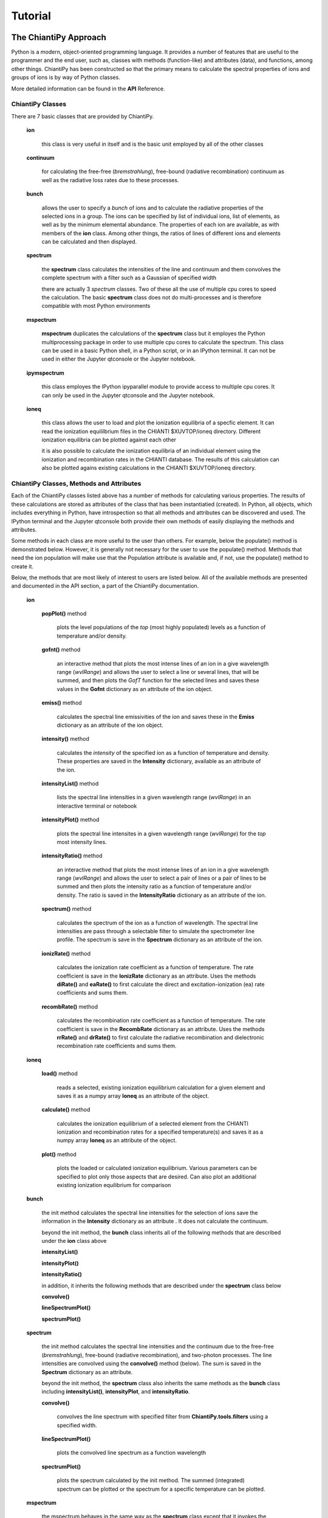 ========
Tutorial
========

The ChiantiPy Approach
----------------------

Python is a modern, object-oriented programming language.  It provides a number of features that are useful to the programmer and the end user, such as, classes with methods (function-like) and attributes (data), and functions, among other things.  ChiantiPy has been constructed so that the primary means to calculate the spectral properties of ions and groups of ions is by way of Python classes.

More detailed information can be found in the **API** Reference.

ChiantiPy Classes
~~~~~~~~~~~~~~~~~

There are 7 basic classes that are provided by ChiantiPy.

  **ion**
  
    this class is very useful in itself and is the basic unit employed by all of the other classes
    
  **continuum**
    
    for calculating the free-free (*bremstrahlung*), free-bound (radiative recombination) continuum as well as the radiative loss rates due to these processes.
    
  **bunch**
  
    allows the user to specify a *bunch* of ions and to calculate the radiative properties of the selected ions in a group.  The ions can be specified by list of individual ions, list of elements, as well as by the minimum elemental abundance.  The properties of each ion are available, as with members of the **ion** class.  Among other things, the ratios of lines of different ions and elements can be calculated and then displayed.
    
  **spectrum**

    the **spectrum** class calculates the intensities of the line and continuum and them convolves the complete spectrum with a filter such as a Gaussian of specified width
    
    there are actually 3 *spectrum* classes.  Two of these all the use of multiple cpu cores to speed the calculation.  The basic **spectrum** class does not do multi-processes and is therefore compatible with most Python environments
    
  **mspectrum**
  
    **mspectrum** duplicates the calculations of the **spectrum** class but it employes the Python multiprocessing package in order to use multiple cpu cores to calculate the spectrum.  This class can be used in a basic Python shell, in a Python script, or in an IPython terminal.  It can not be used in either the Jupyter qtconsole or the Jupyter notebook.
    
  **ipymspectrum**
  
    this class employes the IPython ipyparallel module to provide access to multiple cpu cores.  It can only be used in the Jupyter qtconsole and the Jupyter notebook.
    
  **ioneq**
  
    this class allows the user to load and plot the ionization equilibria of a specfic element.  It can read the ionization equililbrium files in the CHIANTI $XUVTOP/ioneq directory.  Different ionization equilibria can be plotted against each other
    
    it is also possible to calculate the ionization equilibria of an individual element using the ionization and recombination rates in the CHIANTI database.  The results of this calculation can also be plotted agains existing calculations in the CHIANTI $XUVTOP/ioneq directory.
    
    
ChiantiPy Classes, Methods and Attributes
~~~~~~~~~~~~~~~~~~~~~~~~~~~~~~~~~~~~~~~~~

Each of the ChiantiPy classes listed above has a number of methods for calculating various properties.  The results of these calculations are stored as attributes of the class that has been instantiatied (created).  In Python, all objects, which includes everything in Python, have introspection so that all methods and attributes can be discovered and used.  The IPython terminal and the Jupyter qtconsole both provide their own methods of easily displaying the methods and attributes.

Some methods in each class are more useful to the user than others.  For example, below the populate() method is demonstrated below.  However, it is generally not necessary for the user to use the populate() method.  Methods that need the ion population will make use that the Population attribute is available and, if not, use the populate() method to create it.

Below, the methods that are most likely of interest to users are listed below.  All of the available methods are presented and documented in the API section, a part of the ChiantiPy documentation.

  **ion**
  
    **popPlot()** method
    
        plots the level populations of the *top* (most highly populated) levels as a function of temperature and/or density.
  
    **gofnt()** method
    
        an interactive method that plots the most intense lines of an ion in a give wavelength range (*wvlRange*) and allows the user to select a line or several lines, that will be summed, and then plots the *GofT* function for the selected lines and saves these values in the **Gofnt** dictionary as an attribute of the ion object.
      
    **emiss()** method
    
      calculates the spectral line emissivities of the ion and saves these in the **Emiss** dictionary as an attribute of the ion object.
        
    **intensity()** method
    
      calculates the *intensity* of the specified ion as a function of temperature and density.  These properties are saved in the **Intensity** dictionary, available as an attribute of the ion.
      
    **intensityList()** method
    
      lists the spectral line intensities in a given wavelength range (*wvlRange*) in an interactive terminal or notebook
      
    **intensityPlot()** method
    
      plots the spectral line intensites in a given wavelength range (*wvlRange*) for the *top* most intensity lines.
      
    **intensityRatio()** method
    
      an interactive method that plots the most intense lines of an ion in a give wavelength range (*wvlRange*) and allows the user to select a pair of lines or a pair of lines to be summed and then plots the intensity ratio as a function of temperature and/or density.  The ratio is saved in the **IntensityRatio** dictionary as an attribute of the ion.
      
    **spectrum()** method
    
      calculates the spectrum of the ion as a function of wavelength.  The spectral line intensities are pass through a selectable filter to simulate the spectrometer line profile.  The spectrum is save in the **Spectrum** dictionary as an attribute of the ion.
    
    **ionizRate()** method
    
      calculates the ionization rate coefficient as a function of temperature.  The rate coefficient is save in the **IonizRate** dictionary as an attribute.  Uses the methods **diRate()** and **eaRate()** to first calculate the direct and excitation-ionization (ea) rate coefficients and sums them.
      
    **recombRate()** method
    
      calculates the recombination rate coefficient as a function of temperature.  The rate coefficient is save in the **RecombRate** dictionary as an attribute.    Uses the methods **rrRate()** and **drRate()** to first calculate the radiative recombination and dielectronic recombination rate coefficients and sums them.
    
  **ioneq**
  
    **load()** method
    
      reads a selected, existing ionization equilibrium calculation for a given element and saves it as a numpy array **Ioneq** as an attribute of the object.
      
    **calculate()** method
    
      calculates the ionization equilibrium of a selected element from the CHIANTI ionization and recombination rates for a specified temperature(s) and saves it as a numpy array **Ioneq** as an attribute of the object.
      
    **plot()** method
    
      plots the loaded or calculated ionization equilibrium.  Various parameters can be specified to plot only those aspects that are desired.  Can also plot an additional existing ionization equilibrium for comparison
      
  **bunch**
  
    the init method calculates the spectral line intensities for the selection of ions save the information in the **Intensity** dictionary as an attribute .  It does not calculate the continuum.
  
    beyond the init method, the **bunch** class inherits all of the following methods that are described under the **ion** class above
      
    **intensityList()**
      
    **intensityPlot()**
      
    **intensityRatio()**
      
    in addition, it inherits the following methods that are described under the **spectrum** class below
      
    **convolve()**
      
    **lineSpectrumPlot()**
      
    **spectrumPlot()**
      
  **spectrum**
  
    the init method calculates the spectral line intensities and the continuum due to the free-free (*bremstrahlung*), free-bound (radiative recombination), and two-photon processes.  The line intensities are convolved using the **convolve()** method (below).  The sum is saved in the **Spectrum** dictionary as an attribute.
  
    beyond the init method, the **spectrum** class also inherits the same methods as the **bunch** class including **intensityList()**, **intensityPlot**, and **intensityRatio**.
      
    **convolve()**
    
      convolves the line spectrum with specified filter from **ChiantiPy.tools.filters** using a specified width.
      
    **lineSpectrumPlot()**
    
      plots the convolved line spectrum as a function wavelength
      
    **spectrumPlot()**
    
      plots the spectrum calculated by the init method.  The summed (integrated) spectrum can be plotted or the spectrum for a specific temperature can be plotted.
      
  **mspectrum**
  
    the mspectrum behaves in the same way as the **spectrum** class except that it invokes the Python multiprocessing module so that the calculations are made using a specified number of cpu cores.  **mspectrum** can not be used in the Jupyter qtconsole or notebook.
    
  **ipymspectrum**
  
    the ipymspectrum behaves in the same way as the **spectrum** class except that it invokes the IPython ipyparallel module so that the calculations are made using a specified number of cpu cores.  **ipymspectrum** can only be used in the IPython terminal or the Jupyter qtconsole or notebook.


The ion class, basic properties
-------------------------------

Bring up a Python session, or better yet, an IPython session

::

  import ChiantiPy.core as ch
  fe14 = ch.ion('fe_14')

The fe14 object is instantiated with a number of methods and data.  Methods start with lowercase letters and attributes start with uppercase letters.  It is best not to simply import ion as there is a method with the same name in matplotlib.  A few examples:

::

  fe14.IonStr
    >> 'fe_14'
  fe14.Spectroscopic
    >> 'Fe XIV'

CHIANTI and spectroscopic notation for the ion

::

  fe14.Z
    >> 26
  fe14.Ion
    >> 14
    
nuclear charge Z and the ionization stage (in spectroscopic notation) for the ion

::

  fe14.Ip
    >> 392.16196

this is the ionization potential in electron volts.

::

  fe14.FIP
    >> 7.9023801573028294

this is the first ionization potential (FIP) in electron volts - the ionization potential of the neutral (Fe I).

::

  fe14.Abundance
    >> 0.00012589265
  fe14.AbundanceName
    >> 'sun_photospheric_1998_grevesse'

this is the abundance of iron relative to hydrogen for the specified elemental abundance set.  For the ion class, the abundance can be specified by the *abuncance* keyword argument or the *abundanceName* keyword argument.  In the case the abundance is taken from default abundcance set.  The specified defaults can be examined by

::
	
  fe14.Defaults
    >>  {'abundfile': 'sun_photospheric_1998_grevesse', 'flux': 'energy', 'ioneqfile': 'chianti', 'wavelength': 'angstrom'}
 
the defaults can be specified by the user in the ~/.chiantirc/chiantrc file.  One is included in the distribution but it must be placed in ~/.chiantirc for it to be read.  If it is not found, a set of coded default values are used.

::

  fe14.Elvlc.keys()
  >>  ['ecmth', 'term', 'ref', 'pretty', 'spd', 'ecm', 'j', 'l', 'erydth', 'conf', 'lvl', 'spin', 'eryd', 'mult']

fe14.Elvlc is a dictionary that describes the energy levels of the Fe XIV ion.  The key 'ecm' provides the energies, relative to the ground level, in inverse cm.  The 'ref' key provides the references in the scientific literature where the data were provided.

::
	
  fe14.Elvlc['ref']
  >> ['%filename: fe_14.elvlc',
	%observed energy levels: Churilov S.S., Levashov V.E., 1993, Physica Scripta 48, 425,
	%observed energy levels: Redfors A., Litzen U., 1989, J.Opt.Soc.Am.B 6, #8, 1447,
	%theoretical energy levels: Storey P.J., Mason H.E., Young P.R., 2000, A&ASS 141, 28,
	%comment,
	Only level 16 does not have an observed energy. I have placed in,
	the third energy column a recommended value for the energy value of,
	this level, based on the theoretical and observed splittings of the,
	4F levels. It is this energy value which is used to compute the,
	wavelengths of transitions involving level 16 given in the .wgfa,
	file.,
	%produced as part of the Arcetri/Cambridge/GMU/NRL 'CHIANTI' atomic data base collaboration,
	%,
	%   P.R.Young Feb 99']

If the fe14 **ion** object had be instantiated (created) with a temperature and an electron density, then many more attributes can be calculated.  For example, if the populate() method is used, it creates a dictionary attribute *Population*.  One thing to remember with Python is that capitalization matters.  


::
  import numpy as np
  t = 10.**(5.8+0.1*np.arange(11))
  dens = 1.e+9
  fe14 = ch.ion('fe_14')
  fe14.populate()
  fe14.Population.keys()
  >>['ci', 'protonDensity', 'popmat', 'eDensity', 'rec', 'population', 'temperature']

  fe14.Population['population'].shape
  >>(21, 739)

  '%10.2e'%(fe14.Temperature[10])
  >> '  2.00e+06'

  fe14.Population['population'][10,:5]
  >>array([ 8.71775703e-01, 1.27867444e-01, 4.91230626e-09, 4.29120495e-08, 1.35517895e-08])


gives the population of the first 5 of 739 levels of Fe XIV at a temperature of 2.00e+6

to be continued
